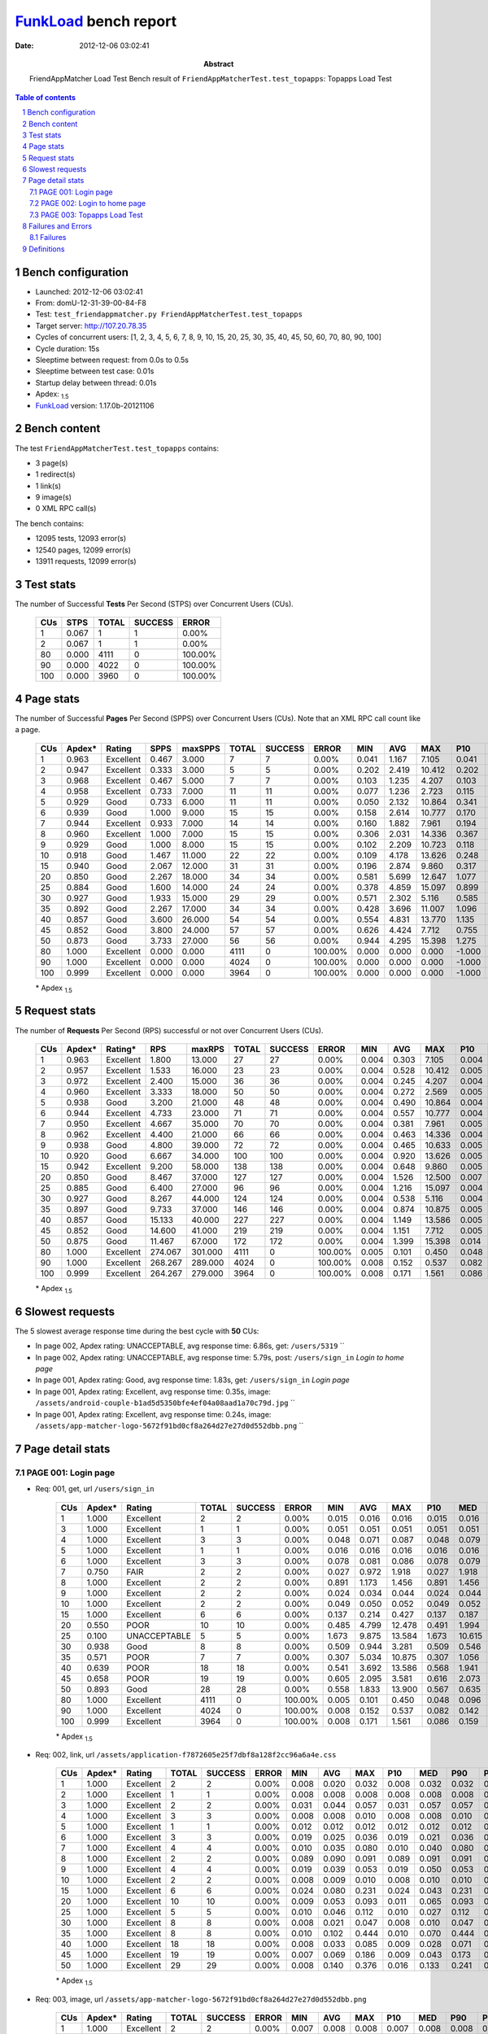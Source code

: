 ======================
FunkLoad_ bench report
======================


:date: 2012-12-06 03:02:41
:abstract: FriendAppMatcher Load Test
           Bench result of ``FriendAppMatcherTest.test_topapps``: 
           Topapps Load Test

.. _FunkLoad: http://funkload.nuxeo.org/
.. sectnum::    :depth: 2
.. contents:: Table of contents
.. |APDEXT| replace:: \ :sub:`1.5`

Bench configuration
-------------------

* Launched: 2012-12-06 03:02:41
* From: domU-12-31-39-00-84-F8
* Test: ``test_friendappmatcher.py FriendAppMatcherTest.test_topapps``
* Target server: http://107.20.78.35
* Cycles of concurrent users: [1, 2, 3, 4, 5, 6, 7, 8, 9, 10, 15, 20, 25, 30, 35, 40, 45, 50, 60, 70, 80, 90, 100]
* Cycle duration: 15s
* Sleeptime between request: from 0.0s to 0.5s
* Sleeptime between test case: 0.01s
* Startup delay between thread: 0.01s
* Apdex: |APDEXT|
* FunkLoad_ version: 1.17.0b-20121106


Bench content
-------------

The test ``FriendAppMatcherTest.test_topapps`` contains: 

* 3 page(s)
* 1 redirect(s)
* 1 link(s)
* 9 image(s)
* 0 XML RPC call(s)

The bench contains:

* 12095 tests, 12093 error(s)
* 12540 pages, 12099 error(s)
* 13911 requests, 12099 error(s)


Test stats
----------

The number of Successful **Tests** Per Second (STPS) over Concurrent Users (CUs).

 .. image:: tests.png

 ================== ================== ================== ================== ==================
                CUs               STPS              TOTAL            SUCCESS              ERROR
 ================== ================== ================== ================== ==================
                  1              0.067                  1                  1             0.00%
                  2              0.067                  1                  1             0.00%
                 80              0.000               4111                  0           100.00%
                 90              0.000               4022                  0           100.00%
                100              0.000               3960                  0           100.00%
 ================== ================== ================== ================== ==================



Page stats
----------

The number of Successful **Pages** Per Second (SPPS) over Concurrent Users (CUs).
Note that an XML RPC call count like a page.

 .. image:: pages_spps.png
 .. image:: pages.png

 ================== ================== ================== ================== ================== ================== ================== ================== ================== ================== ================== ================== ================== ================== ==================
                CUs             Apdex*             Rating               SPPS            maxSPPS              TOTAL            SUCCESS              ERROR                MIN                AVG                MAX                P10                MED                P90                P95
 ================== ================== ================== ================== ================== ================== ================== ================== ================== ================== ================== ================== ================== ================== ==================
                  1              0.963          Excellent              0.467              3.000                  7                  7             0.00%              0.041              1.167              7.105              0.041              0.107              7.105              7.105
                  2              0.947          Excellent              0.333              3.000                  5                  5             0.00%              0.202              2.419             10.412              0.202              0.538             10.412             10.412
                  3              0.968          Excellent              0.467              5.000                  7                  7             0.00%              0.103              1.235              4.207              0.103              0.529              4.207              4.207
                  4              0.958          Excellent              0.733              7.000                 11                 11             0.00%              0.077              1.236              2.723              0.115              0.859              2.687              2.723
                  5              0.929               Good              0.733              6.000                 11                 11             0.00%              0.050              2.132             10.864              0.341              1.269              3.698             10.864
                  6              0.939               Good              1.000              9.000                 15                 15             0.00%              0.158              2.614             10.777              0.170              0.807             10.674             10.777
                  7              0.944          Excellent              0.933              7.000                 14                 14             0.00%              0.160              1.882              7.961              0.194              1.237              7.666              7.961
                  8              0.960          Excellent              1.000              7.000                 15                 15             0.00%              0.306              2.031             14.336              0.367              1.002              2.710             14.336
                  9              0.929               Good              1.000              8.000                 15                 15             0.00%              0.102              2.209             10.723              0.118              1.024              7.993             10.723
                 10              0.918               Good              1.467             11.000                 22                 22             0.00%              0.109              4.178             13.626              0.248              1.310             13.063             13.441
                 15              0.940               Good              2.067             12.000                 31                 31             0.00%              0.196              2.874              9.860              0.317              0.958              5.497              9.817
                 20              0.850               Good              2.267             18.000                 34                 34             0.00%              0.581              5.699             12.647              1.077              4.316             12.500             12.611
                 25              0.884               Good              1.600             14.000                 24                 24             0.00%              0.378              4.859             15.097              0.899              1.885             13.102             13.659
                 30              0.927               Good              1.933             15.000                 29                 29             0.00%              0.571              2.302              5.116              0.585              2.517              4.097              4.153
                 35              0.892               Good              2.267             17.000                 34                 34             0.00%              0.428              3.696             11.007              1.096              3.842              4.996             10.895
                 40              0.857               Good              3.600             26.000                 54                 54             0.00%              0.554              4.831             13.770              1.135              4.507              8.643             11.273
                 45              0.852               Good              3.800             24.000                 57                 57             0.00%              0.626              4.424              7.712              0.755              4.442              7.320              7.535
                 50              0.873               Good              3.733             27.000                 56                 56             0.00%              0.944              4.295             15.398              1.275              1.781             12.646             14.146
                 80              1.000          Excellent              0.000              0.000               4111                  0           100.00%              0.000              0.000              0.000             -1.000             -1.000             -1.000             -1.000
                 90              1.000          Excellent              0.000              0.000               4024                  0           100.00%              0.000              0.000              0.000             -1.000             -1.000             -1.000             -1.000
                100              0.999          Excellent              0.000              0.000               3964                  0           100.00%              0.000              0.000              0.000             -1.000             -1.000             -1.000             -1.000
 ================== ================== ================== ================== ================== ================== ================== ================== ================== ================== ================== ================== ================== ================== ==================

 \* Apdex |APDEXT|

Request stats
-------------

The number of **Requests** Per Second (RPS) successful or not over Concurrent Users (CUs).

 .. image:: requests_rps.png
 .. image:: requests.png

 ================== ================== ================== ================== ================== ================== ================== ================== ================== ================== ================== ================== ================== ================== ==================
                CUs             Apdex*            Rating*                RPS             maxRPS              TOTAL            SUCCESS              ERROR                MIN                AVG                MAX                P10                MED                P90                P95
 ================== ================== ================== ================== ================== ================== ================== ================== ================== ================== ================== ================== ================== ================== ==================
                  1              0.963          Excellent              1.800             13.000                 27                 27             0.00%              0.004              0.303              7.105              0.004              0.007              0.392              0.399
                  2              0.957          Excellent              1.533             16.000                 23                 23             0.00%              0.004              0.528             10.412              0.005              0.008              0.496              0.545
                  3              0.972          Excellent              2.400             15.000                 36                 36             0.00%              0.004              0.245              4.207              0.004              0.009              0.463              2.558
                  4              0.960          Excellent              3.333             18.000                 50                 50             0.00%              0.004              0.272              2.569              0.005              0.027              1.128              2.496
                  5              0.938               Good              3.200             21.000                 48                 48             0.00%              0.004              0.490             10.864              0.004              0.021              1.540              2.265
                  6              0.944          Excellent              4.733             23.000                 71                 71             0.00%              0.004              0.557             10.777              0.004              0.037              0.748              2.868
                  7              0.950          Excellent              4.667             35.000                 70                 70             0.00%              0.004              0.381              7.961              0.005              0.011              1.237              1.843
                  8              0.962          Excellent              4.400             21.000                 66                 66             0.00%              0.004              0.463             14.336              0.004              0.033              0.948              1.711
                  9              0.938               Good              4.800             39.000                 72                 72             0.00%              0.004              0.465             10.633              0.005              0.037              1.024              2.299
                 10              0.920               Good              6.667             34.000                100                100             0.00%              0.004              0.920             13.626              0.005              0.042              1.719             10.790
                 15              0.942          Excellent              9.200             58.000                138                138             0.00%              0.004              0.648              9.860              0.005              0.032              4.096              5.110
                 20              0.850               Good              8.467             37.000                127                127             0.00%              0.004              1.526             12.500              0.007              0.048              7.619             10.834
                 25              0.885               Good              6.400             27.000                 96                 96             0.00%              0.004              1.216             15.097              0.004              0.038              4.839             10.615
                 30              0.927               Good              8.267             44.000                124                124             0.00%              0.004              0.538              5.116              0.004              0.019              3.036              3.274
                 35              0.897               Good              9.733             37.000                146                146             0.00%              0.004              0.874             10.875              0.005              0.020              3.761              4.231
                 40              0.857               Good             15.133             40.000                227                227             0.00%              0.004              1.149             13.586              0.005              0.049              5.104              7.139
                 45              0.852               Good             14.600             41.000                219                219             0.00%              0.004              1.151              7.712              0.005              0.048              5.361              6.162
                 50              0.875               Good             11.467             67.000                172                172             0.00%              0.004              1.399             15.398              0.014              0.376              4.874              8.454
                 80              1.000          Excellent            274.067            301.000               4111                  0           100.00%              0.005              0.101              0.450              0.048              0.096              0.161              0.184
                 90              1.000          Excellent            268.267            289.000               4024                  0           100.00%              0.008              0.152              0.537              0.082              0.142              0.228              0.261
                100              0.999          Excellent            264.267            279.000               3964                  0           100.00%              0.008              0.171              1.561              0.086              0.159              0.256              0.289
 ================== ================== ================== ================== ================== ================== ================== ================== ================== ================== ================== ================== ================== ================== ==================

 \* Apdex |APDEXT|

Slowest requests
----------------

The 5 slowest average response time during the best cycle with **50** CUs:

* In page 002, Apdex rating: UNACCEPTABLE, avg response time: 6.86s, get: ``/users/5319``
  ``
* In page 002, Apdex rating: UNACCEPTABLE, avg response time: 5.79s, post: ``/users/sign_in``
  `Login to home page`
* In page 001, Apdex rating: Good, avg response time: 1.83s, get: ``/users/sign_in``
  `Login page`
* In page 001, Apdex rating: Excellent, avg response time: 0.35s, image: ``/assets/android-couple-b1ad5d5350bfe4ef04a08aad1a70c79d.jpg``
  ``
* In page 001, Apdex rating: Excellent, avg response time: 0.24s, image: ``/assets/app-matcher-logo-5672f91bd0cf8a264d27e27d0d552dbb.png``
  ``

Page detail stats
-----------------


PAGE 001: Login page
~~~~~~~~~~~~~~~~~~~~

* Req: 001, get, url ``/users/sign_in``

     .. image:: request_001.001.png

     ================== ================== ================== ================== ================== ================== ================== ================== ================== ================== ================== ================== ==================
                    CUs             Apdex*             Rating              TOTAL            SUCCESS              ERROR                MIN                AVG                MAX                P10                MED                P90                P95
     ================== ================== ================== ================== ================== ================== ================== ================== ================== ================== ================== ================== ==================
                      1              1.000          Excellent                  2                  2             0.00%              0.015              0.016              0.016              0.015              0.016              0.016              0.016
                      3              1.000          Excellent                  1                  1             0.00%              0.051              0.051              0.051              0.051              0.051              0.051              0.051
                      4              1.000          Excellent                  3                  3             0.00%              0.048              0.071              0.087              0.048              0.079              0.087              0.087
                      5              1.000          Excellent                  1                  1             0.00%              0.016              0.016              0.016              0.016              0.016              0.016              0.016
                      6              1.000          Excellent                  3                  3             0.00%              0.078              0.081              0.086              0.078              0.079              0.086              0.086
                      7              0.750               FAIR                  2                  2             0.00%              0.027              0.972              1.918              0.027              1.918              1.918              1.918
                      8              1.000          Excellent                  2                  2             0.00%              0.891              1.173              1.456              0.891              1.456              1.456              1.456
                      9              1.000          Excellent                  2                  2             0.00%              0.024              0.034              0.044              0.024              0.044              0.044              0.044
                     10              1.000          Excellent                  2                  2             0.00%              0.049              0.050              0.052              0.049              0.052              0.052              0.052
                     15              1.000          Excellent                  6                  6             0.00%              0.137              0.214              0.427              0.137              0.187              0.427              0.427
                     20              0.550               POOR                 10                 10             0.00%              0.485              4.799             12.478              0.491              1.994             12.478             12.478
                     25              0.100       UNACCEPTABLE                  5                  5             0.00%              1.673              9.875             13.584              1.673             10.615             13.584             13.584
                     30              0.938               Good                  8                  8             0.00%              0.509              0.944              3.281              0.509              0.546              3.281              3.281
                     35              0.571               POOR                  7                  7             0.00%              0.307              5.034             10.875              0.307              1.056             10.875             10.875
                     40              0.639               POOR                 18                 18             0.00%              0.541              3.692             13.586              0.568              1.941             11.019             13.586
                     45              0.658               POOR                 19                 19             0.00%              0.605              2.095              3.581              0.616              2.073              3.563              3.581
                     50              0.893               Good                 28                 28             0.00%              0.558              1.833             13.900              0.567              0.635              7.317             13.780
                     80              1.000          Excellent               4111                  0           100.00%              0.005              0.101              0.450              0.048              0.096              0.161              0.184
                     90              1.000          Excellent               4024                  0           100.00%              0.008              0.152              0.537              0.082              0.142              0.228              0.261
                    100              0.999          Excellent               3964                  0           100.00%              0.008              0.171              1.561              0.086              0.159              0.256              0.289
     ================== ================== ================== ================== ================== ================== ================== ================== ================== ================== ================== ================== ==================

     \* Apdex |APDEXT|
* Req: 002, link, url ``/assets/application-f7872605e25f7dbf8a128f2cc96a6a4e.css``

     .. image:: request_001.002.png

     ================== ================== ================== ================== ================== ================== ================== ================== ================== ================== ================== ================== ==================
                    CUs             Apdex*             Rating              TOTAL            SUCCESS              ERROR                MIN                AVG                MAX                P10                MED                P90                P95
     ================== ================== ================== ================== ================== ================== ================== ================== ================== ================== ================== ================== ==================
                      1              1.000          Excellent                  2                  2             0.00%              0.008              0.020              0.032              0.008              0.032              0.032              0.032
                      2              1.000          Excellent                  1                  1             0.00%              0.008              0.008              0.008              0.008              0.008              0.008              0.008
                      3              1.000          Excellent                  2                  2             0.00%              0.031              0.044              0.057              0.031              0.057              0.057              0.057
                      4              1.000          Excellent                  3                  3             0.00%              0.008              0.008              0.010              0.008              0.008              0.010              0.010
                      5              1.000          Excellent                  1                  1             0.00%              0.012              0.012              0.012              0.012              0.012              0.012              0.012
                      6              1.000          Excellent                  3                  3             0.00%              0.019              0.025              0.036              0.019              0.021              0.036              0.036
                      7              1.000          Excellent                  4                  4             0.00%              0.010              0.035              0.080              0.010              0.040              0.080              0.080
                      8              1.000          Excellent                  2                  2             0.00%              0.089              0.090              0.091              0.089              0.091              0.091              0.091
                      9              1.000          Excellent                  4                  4             0.00%              0.019              0.039              0.053              0.019              0.050              0.053              0.053
                     10              1.000          Excellent                  2                  2             0.00%              0.008              0.009              0.010              0.008              0.010              0.010              0.010
                     15              1.000          Excellent                  6                  6             0.00%              0.024              0.080              0.231              0.024              0.043              0.231              0.231
                     20              1.000          Excellent                 10                 10             0.00%              0.009              0.053              0.093              0.011              0.065              0.093              0.093
                     25              1.000          Excellent                  5                  5             0.00%              0.010              0.046              0.112              0.010              0.027              0.112              0.112
                     30              1.000          Excellent                  8                  8             0.00%              0.008              0.021              0.047              0.008              0.010              0.047              0.047
                     35              1.000          Excellent                  8                  8             0.00%              0.010              0.102              0.444              0.010              0.070              0.444              0.444
                     40              1.000          Excellent                 18                 18             0.00%              0.008              0.033              0.085              0.009              0.028              0.071              0.085
                     45              1.000          Excellent                 19                 19             0.00%              0.007              0.069              0.186              0.009              0.043              0.173              0.186
                     50              1.000          Excellent                 29                 29             0.00%              0.008              0.140              0.376              0.016              0.133              0.241              0.374
     ================== ================== ================== ================== ================== ================== ================== ================== ================== ================== ================== ================== ==================

     \* Apdex |APDEXT|
* Req: 003, image, url ``/assets/app-matcher-logo-5672f91bd0cf8a264d27e27d0d552dbb.png``

     .. image:: request_001.003.png

     ================== ================== ================== ================== ================== ================== ================== ================== ================== ================== ================== ================== ==================
                    CUs             Apdex*             Rating              TOTAL            SUCCESS              ERROR                MIN                AVG                MAX                P10                MED                P90                P95
     ================== ================== ================== ================== ================== ================== ================== ================== ================== ================== ================== ================== ==================
                      1              1.000          Excellent                  2                  2             0.00%              0.007              0.008              0.008              0.007              0.008              0.008              0.008
                      2              1.000          Excellent                  1                  1             0.00%              0.008              0.008              0.008              0.008              0.008              0.008              0.008
                      3              1.000          Excellent                  3                  3             0.00%              0.008              0.026              0.058              0.008              0.012              0.058              0.058
                      4              1.000          Excellent                  4                  4             0.00%              0.007              0.009              0.011              0.007              0.009              0.011              0.011
                      5              1.000          Excellent                  4                  4             0.00%              0.010              0.012              0.014              0.010              0.012              0.014              0.014
                      6              1.000          Excellent                  5                  5             0.00%              0.011              0.056              0.101              0.011              0.044              0.101              0.101
                      7              1.000          Excellent                  5                  5             0.00%              0.009              0.031              0.077              0.009              0.017              0.077              0.077
                      8              1.000          Excellent                  3                  3             0.00%              0.042              0.075              0.102              0.042              0.080              0.102              0.102
                      9              1.000          Excellent                  5                  5             0.00%              0.009              0.031              0.051              0.009              0.031              0.051              0.051
                     10              1.000          Excellent                  3                  3             0.00%              0.010              0.032              0.045              0.010              0.042              0.045              0.045
                     15              1.000          Excellent                  8                  8             0.00%              0.009              0.050              0.098              0.009              0.064              0.098              0.098
                     20              1.000          Excellent                 10                 10             0.00%              0.008              0.047              0.136              0.008              0.040              0.136              0.136
                     25              1.000          Excellent                  5                  5             0.00%              0.008              0.079              0.135              0.008              0.085              0.135              0.135
                     30              1.000          Excellent                  8                  8             0.00%              0.009              0.014              0.035              0.009              0.010              0.035              0.035
                     35              1.000          Excellent                  9                  9             0.00%              0.008              0.086              0.417              0.008              0.042              0.417              0.417
                     40              1.000          Excellent                 18                 18             0.00%              0.009              0.050              0.130              0.013              0.046              0.129              0.130
                     45              1.000          Excellent                 19                 19             0.00%              0.008              0.116              0.293              0.009              0.080              0.290              0.293
                     50              1.000          Excellent                 29                 29             0.00%              0.059              0.236              0.470              0.085              0.177              0.401              0.469
     ================== ================== ================== ================== ================== ================== ================== ================== ================== ================== ================== ================== ==================

     \* Apdex |APDEXT|
* Req: 004, image, url ``/assets/android-couple-b1ad5d5350bfe4ef04a08aad1a70c79d.jpg``

     .. image:: request_001.004.png

     ================== ================== ================== ================== ================== ================== ================== ================== ================== ================== ================== ================== ==================
                    CUs             Apdex*             Rating              TOTAL            SUCCESS              ERROR                MIN                AVG                MAX                P10                MED                P90                P95
     ================== ================== ================== ================== ================== ================== ================== ================== ================== ================== ================== ================== ==================
                      1              1.000          Excellent                  2                  2             0.00%              0.009              0.010              0.010              0.009              0.010              0.010              0.010
                      2              1.000          Excellent                  2                  2             0.00%              0.009              0.011              0.013              0.009              0.013              0.013              0.013
                      3              1.000          Excellent                  3                  3             0.00%              0.009              0.017              0.031              0.009              0.011              0.031              0.031
                      4              1.000          Excellent                  4                  4             0.00%              0.010              0.017              0.034              0.010              0.014              0.034              0.034
                      5              1.000          Excellent                  4                  4             0.00%              0.009              0.015              0.019              0.009              0.016              0.019              0.019
                      6              1.000          Excellent                  6                  6             0.00%              0.017              0.037              0.100              0.017              0.023              0.100              0.100
                      7              1.000          Excellent                  5                  5             0.00%              0.011              0.040              0.079              0.011              0.034              0.079              0.079
                      8              1.000          Excellent                  4                  4             0.00%              0.009              0.103              0.265              0.009              0.127              0.265              0.265
                      9              1.000          Excellent                  6                  6             0.00%              0.011              0.027              0.039              0.011              0.033              0.039              0.039
                     10              1.000          Excellent                  3                  3             0.00%              0.010              0.020              0.040              0.010              0.011              0.040              0.040
                     15              1.000          Excellent                  9                  9             0.00%              0.008              0.154              0.317              0.008              0.085              0.317              0.317
                     20              1.000          Excellent                 10                 10             0.00%              0.009              0.053              0.118              0.012              0.046              0.118              0.118
                     25              1.000          Excellent                  6                  6             0.00%              0.008              0.042              0.107              0.008              0.043              0.107              0.107
                     30              1.000          Excellent                  9                  9             0.00%              0.010              0.044              0.156              0.010              0.040              0.156              0.156
                     35              1.000          Excellent                 11                 11             0.00%              0.010              0.111              0.447              0.010              0.047              0.446              0.447
                     40              1.000          Excellent                 18                 18             0.00%              0.008              0.043              0.157              0.009              0.022              0.104              0.157
                     45              1.000          Excellent                 19                 19             0.00%              0.010              0.080              0.320              0.010              0.068              0.136              0.320
                     50              1.000          Excellent                 29                 29             0.00%              0.087              0.346              0.530              0.098              0.386              0.482              0.516
     ================== ================== ================== ================== ================== ================== ================== ================== ================== ================== ================== ================== ==================

     \* Apdex |APDEXT|

PAGE 002: Login to home page
~~~~~~~~~~~~~~~~~~~~~~~~~~~~

* Req: 001, post, url ``/users/sign_in``

     .. image:: request_002.001.png

     ================== ================== ================== ================== ================== ================== ================== ================== ================== ================== ================== ================== ==================
                    CUs             Apdex*             Rating              TOTAL            SUCCESS              ERROR                MIN                AVG                MAX                P10                MED                P90                P95
     ================== ================== ================== ================== ================== ================== ================== ================== ================== ================== ================== ================== ==================
                      1              1.000          Excellent                  2                  2             0.00%              0.392              0.396              0.399              0.392              0.399              0.399              0.399
                      2              1.000          Excellent                  2                  2             0.00%              0.398              0.472              0.545              0.398              0.545              0.545              0.545
                      3              0.833               FAIR                  3                  3             0.00%              0.373              1.703              4.207              0.373              0.530              4.207              4.207
                      4              0.750               FAIR                  4                  4             0.00%              0.859              1.715              2.540              0.859              2.332              2.540              2.540
                      5              0.500               POOR                  5                  5             0.00%              0.646              3.397             10.864              0.646              1.672             10.864             10.864
                      6              0.500               POOR                  6                  6             0.00%              0.807              4.688             10.777              0.807              2.868             10.777             10.777
                      7              0.583               POOR                  6                  6             0.00%              0.661              3.436              7.961              0.661              1.843              7.961              7.961
                      8              0.643               POOR                  7                  7             0.00%              0.448              3.277             14.336              0.448              1.711             14.336             14.336
                      9              0.571               POOR                  7                  7             0.00%              0.673              2.660              7.993              0.673              2.141              7.993              7.993
                     10              0.450       UNACCEPTABLE                 10                 10             0.00%              0.447              6.217             13.626              0.762              2.804             13.626             13.626
                     15              0.500               POOR                 13                 13             0.00%              0.958              5.233              9.860              1.195              5.110              9.817              9.860
                     20              0.400       UNACCEPTABLE                 15                 15             0.00%              1.077              6.217             12.500              1.203              4.892             12.402             12.500
                     25              0.545               POOR                 11                 11             0.00%              0.766              4.341             15.097              0.899              1.802             11.239             15.097
                     30              0.591               POOR                 11                 11             0.00%              0.629              2.747              5.116              1.065              3.087              4.097              5.116
                     35              0.600               POOR                 15                 15             0.00%              0.551              2.926              4.844              0.985              3.064              4.278              4.844
                     40              0.421       UNACCEPTABLE                 19                 19             0.00%              0.554              4.292              7.740              0.994              3.894              7.524              7.740
                     45              0.304       UNACCEPTABLE                 23                 23             0.00%              0.626              5.365              7.712              3.164              5.670              7.535              7.592
                     50              0.370       UNACCEPTABLE                 23                 23             0.00%              1.214              5.788             15.398              1.471              4.418             12.646             13.112
     ================== ================== ================== ================== ================== ================== ================== ================== ================== ================== ================== ================== ==================

     \* Apdex |APDEXT|
* Req: 002, get, url ``/users/5319``

     .. image:: request_002.002.png

     ================== ================== ================== ================== ================== ================== ================== ================== ================== ================== ================== ================== ==================
                    CUs             Apdex*             Rating              TOTAL            SUCCESS              ERROR                MIN                AVG                MAX                P10                MED                P90                P95
     ================== ================== ================== ================== ================== ================== ================== ================== ================== ================== ================== ================== ==================
                      1              1.000          Excellent                  2                  2             0.00%              0.026              0.049              0.072              0.026              0.072              0.072              0.072
                      2              1.000          Excellent                  2                  2             0.00%              0.108              0.302              0.496              0.108              0.496              0.496              0.496
                      3              0.833               FAIR                  3                  3             0.00%              0.097              1.039              2.558              0.097              0.463              2.558              2.558
                      4              0.750               FAIR                  4                  4             0.00%              0.212              1.406              2.569              0.212              2.496              2.569              2.569
                      5              0.900               Good                  5                  5             0.00%              0.123              1.103              3.698              0.123              0.491              3.698              3.698
                      6              0.833               FAIR                  6                  6             0.00%              0.051              1.573              7.890              0.051              0.506              7.890              7.890
                      7              0.917               Good                  6                  6             0.00%              0.094              0.491              1.788              0.094              0.175              1.788              1.788
                      8              1.000          Excellent                  6                  6             0.00%              0.105              0.560              1.448              0.105              0.495              1.448              1.448
                      9              0.750               FAIR                  6                  6             0.00%              0.113              2.178             10.633              0.113              0.257             10.633             10.633
                     10              0.750               FAIR                 10                 10             0.00%              0.066              2.635             10.790              0.240              0.786             10.790             10.790
                     15              0.875               Good                 12                 12             0.00%              0.088              1.333              4.926              0.121              0.334              4.275              4.926
                     20              0.389       UNACCEPTABLE                  9                  9             0.00%              1.312              5.446              9.774              1.312              4.055              9.774              9.774
                     25              0.812               FAIR                  8                  8             0.00%              0.157              2.184              6.096              0.157              1.312              6.096              6.096
                     30              0.600               POOR                 10                 10             0.00%              0.737              2.699              3.983              1.226              3.055              3.983              3.983
                     35              0.500               POOR                 12                 12             0.00%              1.688              3.657              4.850              2.872              3.773              4.349              4.850
                     40              0.176       UNACCEPTABLE                 17                 17             0.00%              1.058              5.939              9.535              2.933              6.690              7.566              9.535
                     45              0.333       UNACCEPTABLE                 15                 15             0.00%              2.625              5.417              7.209              3.743              5.624              7.016              7.209
                     50              0.200       UNACCEPTABLE                  5                  5             0.00%              1.153              6.862             12.817              1.153              6.470             12.817             12.817
     ================== ================== ================== ================== ================== ================== ================== ================== ================== ================== ================== ================== ==================

     \* Apdex |APDEXT|
* Req: 003, image, url ``/assets/app-matcher-logo-2-a3d785096dacadc48fa1385b1085c257.png``

     .. image:: request_002.003.png

     ================== ================== ================== ================== ================== ================== ================== ================== ================== ================== ================== ================== ==================
                    CUs             Apdex*             Rating              TOTAL            SUCCESS              ERROR                MIN                AVG                MAX                P10                MED                P90                P95
     ================== ================== ================== ================== ================== ================== ================== ================== ================== ================== ================== ================== ==================
                      1              1.000          Excellent                  2                  2             0.00%              0.006              0.007              0.007              0.006              0.007              0.007              0.007
                      2              1.000          Excellent                  2                  2             0.00%              0.007              0.008              0.009              0.007              0.009              0.009              0.009
                      3              1.000          Excellent                  3                  3             0.00%              0.007              0.008              0.009              0.007              0.007              0.009              0.009
                      4              1.000          Excellent                  4                  4             0.00%              0.005              0.037              0.065              0.005              0.038              0.065              0.065
                      5              1.000          Excellent                  4                  4             0.00%              0.069              0.076              0.084              0.069              0.075              0.084              0.084
                      6              1.000          Excellent                  6                  6             0.00%              0.033              0.055              0.081              0.033              0.067              0.081              0.081
                      7              1.000          Excellent                  6                  6             0.00%              0.006              0.016              0.035              0.006              0.011              0.035              0.035
                      8              1.000          Excellent                  6                  6             0.00%              0.006              0.040              0.094              0.006              0.062              0.094              0.094
                      9              1.000          Excellent                  6                  6             0.00%              0.006              0.023              0.063              0.006              0.014              0.063              0.063
                     10              1.000          Excellent                 10                 10             0.00%              0.006              0.154              0.547              0.008              0.085              0.547              0.547
                     15              1.000          Excellent                 12                 12             0.00%              0.007              0.026              0.080              0.007              0.014              0.066              0.080
                     20              1.000          Excellent                  9                  9             0.00%              0.006              0.033              0.080              0.006              0.017              0.080              0.080
                     25              1.000          Excellent                  8                  8             0.00%              0.006              0.036              0.087              0.006              0.017              0.087              0.087
                     30              1.000          Excellent                 10                 10             0.00%              0.006              0.023              0.052              0.006              0.026              0.052              0.052
                     35              1.000          Excellent                 12                 12             0.00%              0.006              0.019              0.063              0.006              0.008              0.060              0.063
                     40              0.971          Excellent                 17                 17             0.00%              0.007              0.180              1.705              0.007              0.065              0.607              1.705
                     45              1.000          Excellent                 15                 15             0.00%              0.007              0.034              0.120              0.007              0.027              0.071              0.120
                     50              1.000          Excellent                  5                  5             0.00%              0.006              0.074              0.327              0.006              0.008              0.327              0.327
     ================== ================== ================== ================== ================== ================== ================== ================== ================== ================== ================== ================== ==================

     \* Apdex |APDEXT|
* Req: 004, image, url ``/assets/down-triangle-9343ca48ad1df3ed19ce0f1c7fe4606d.gif``

     .. image:: request_002.004.png

     ================== ================== ================== ================== ================== ================== ================== ================== ================== ================== ================== ================== ==================
                    CUs             Apdex*             Rating              TOTAL            SUCCESS              ERROR                MIN                AVG                MAX                P10                MED                P90                P95
     ================== ================== ================== ================== ================== ================== ================== ================== ================== ================== ================== ================== ==================
                      1              1.000          Excellent                  2                  2             0.00%              0.004              0.004              0.004              0.004              0.004              0.004              0.004
                      2              1.000          Excellent                  2                  2             0.00%              0.004              0.005              0.006              0.004              0.006              0.006              0.006
                      3              1.000          Excellent                  3                  3             0.00%              0.004              0.004              0.005              0.004              0.004              0.005              0.005
                      4              1.000          Excellent                  4                  4             0.00%              0.014              0.032              0.059              0.014              0.027              0.059              0.059
                      5              1.000          Excellent                  4                  4             0.00%              0.004              0.005              0.008              0.004              0.005              0.008              0.008
                      6              1.000          Excellent                  6                  6             0.00%              0.004              0.023              0.065              0.004              0.005              0.065              0.065
                      7              1.000          Excellent                  6                  6             0.00%              0.004              0.022              0.063              0.004              0.010              0.063              0.063
                      8              1.000          Excellent                  6                  6             0.00%              0.004              0.017              0.081              0.004              0.005              0.081              0.081
                      9              1.000          Excellent                  6                  6             0.00%              0.005              0.025              0.068              0.005              0.011              0.068              0.068
                     10              1.000          Excellent                 10                 10             0.00%              0.005              0.013              0.070              0.005              0.007              0.070              0.070
                     15              1.000          Excellent                 12                 12             0.00%              0.004              0.015              0.061              0.004              0.005              0.032              0.061
                     20              1.000          Excellent                  9                  9             0.00%              0.005              0.018              0.068              0.005              0.009              0.068              0.068
                     25              1.000          Excellent                  8                  8             0.00%              0.004              0.020              0.063              0.004              0.005              0.063              0.063
                     30              1.000          Excellent                 10                 10             0.00%              0.004              0.010              0.063              0.004              0.004              0.063              0.063
                     35              1.000          Excellent                 12                 12             0.00%              0.004              0.015              0.065              0.004              0.005              0.059              0.065
                     40              1.000          Excellent                 17                 17             0.00%              0.004              0.021              0.069              0.004              0.021              0.048              0.069
                     45              1.000          Excellent                 15                 15             0.00%              0.004              0.017              0.070              0.004              0.009              0.062              0.070
                     50              1.000          Excellent                  4                  4             0.00%              0.004              0.026              0.087              0.004              0.007              0.087              0.087
     ================== ================== ================== ================== ================== ================== ================== ================== ================== ================== ================== ================== ==================

     \* Apdex |APDEXT|
* Req: 005, image, url ``/assets/up-triangle-c2fcdfe9429820ada834009ab13c88ab.png``

     .. image:: request_002.005.png

     ================== ================== ================== ================== ================== ================== ================== ================== ================== ================== ================== ================== ==================
                    CUs             Apdex*             Rating              TOTAL            SUCCESS              ERROR                MIN                AVG                MAX                P10                MED                P90                P95
     ================== ================== ================== ================== ================== ================== ================== ================== ================== ================== ================== ================== ==================
                      1              1.000          Excellent                  2                  2             0.00%              0.004              0.004              0.005              0.004              0.005              0.005              0.005
                      2              1.000          Excellent                  2                  2             0.00%              0.005              0.005              0.006              0.005              0.006              0.006              0.006
                      3              1.000          Excellent                  3                  3             0.00%              0.004              0.004              0.005              0.004              0.004              0.005              0.005
                      4              1.000          Excellent                  4                  4             0.00%              0.005              0.053              0.075              0.005              0.066              0.075              0.075
                      5              1.000          Excellent                  4                  4             0.00%              0.004              0.015              0.025              0.004              0.024              0.025              0.025
                      6              1.000          Excellent                  6                  6             0.00%              0.004              0.007              0.011              0.004              0.006              0.011              0.011
                      7              1.000          Excellent                  6                  6             0.00%              0.004              0.009              0.033              0.004              0.005              0.033              0.033
                      8              1.000          Excellent                  6                  6             0.00%              0.004              0.007              0.021              0.004              0.005              0.021              0.021
                      9              1.000          Excellent                  6                  6             0.00%              0.004              0.032              0.079              0.004              0.049              0.079              0.079
                     10              1.000          Excellent                 10                 10             0.00%              0.005              0.029              0.057              0.005              0.041              0.057              0.057
                     15              1.000          Excellent                 12                 12             0.00%              0.004              0.014              0.071              0.004              0.006              0.039              0.071
                     20              1.000          Excellent                  9                  9             0.00%              0.004              0.022              0.080              0.004              0.010              0.080              0.080
                     25              1.000          Excellent                  8                  8             0.00%              0.004              0.018              0.060              0.004              0.005              0.060              0.060
                     30              1.000          Excellent                 10                 10             0.00%              0.004              0.015              0.077              0.004              0.004              0.077              0.077
                     35              1.000          Excellent                 12                 12             0.00%              0.004              0.022              0.071              0.004              0.007              0.066              0.071
                     40              1.000          Excellent                 17                 17             0.00%              0.004              0.036              0.101              0.004              0.022              0.087              0.101
                     45              1.000          Excellent                 15                 15             0.00%              0.004              0.028              0.070              0.004              0.028              0.066              0.070
                     50              1.000          Excellent                  4                  4             0.00%              0.004              0.025              0.081              0.004              0.008              0.081              0.081
     ================== ================== ================== ================== ================== ================== ================== ================== ================== ================== ================== ================== ==================

     \* Apdex |APDEXT|
* Req: 006, image, url ``/assets/positive-android-15f332311a00cc01ff9e87ff5a8b171c.png``

     .. image:: request_002.006.png

     ================== ================== ================== ================== ================== ================== ================== ================== ================== ================== ================== ================== ==================
                    CUs             Apdex*             Rating              TOTAL            SUCCESS              ERROR                MIN                AVG                MAX                P10                MED                P90                P95
     ================== ================== ================== ================== ================== ================== ================== ================== ================== ================== ================== ================== ==================
                      1              1.000          Excellent                  2                  2             0.00%              0.007              0.007              0.007              0.007              0.007              0.007              0.007
                      2              1.000          Excellent                  2                  2             0.00%              0.007              0.008              0.009              0.007              0.009              0.009              0.009
                      3              1.000          Excellent                  3                  3             0.00%              0.036              0.075              0.118              0.036              0.072              0.118              0.118
                      4              1.000          Excellent                  4                  4             0.00%              0.007              0.015              0.033              0.007              0.011              0.033              0.033
                      5              1.000          Excellent                  4                  4             0.00%              0.009              0.037              0.084              0.009              0.031              0.084              0.084
                      6              1.000          Excellent                  6                  6             0.00%              0.008              0.031              0.063              0.008              0.037              0.063              0.063
                      7              1.000          Excellent                  6                  6             0.00%              0.006              0.008              0.011              0.006              0.009              0.011              0.011
                      8              1.000          Excellent                  6                  6             0.00%              0.006              0.043              0.187              0.006              0.011              0.187              0.187
                      9              1.000          Excellent                  6                  6             0.00%              0.007              0.040              0.084              0.007              0.057              0.084              0.084
                     10              1.000          Excellent                 10                 10             0.00%              0.006              0.035              0.091              0.008              0.014              0.091              0.091
                     15              1.000          Excellent                 12                 12             0.00%              0.006              0.047              0.094              0.009              0.051              0.091              0.094
                     20              1.000          Excellent                  9                  9             0.00%              0.006              0.067              0.151              0.006              0.066              0.151              0.151
                     25              1.000          Excellent                  8                  8             0.00%              0.006              0.024              0.070              0.006              0.011              0.070              0.070
                     30              1.000          Excellent                 10                 10             0.00%              0.006              0.022              0.085              0.007              0.008              0.085              0.085
                     35              1.000          Excellent                 12                 12             0.00%              0.006              0.035              0.129              0.006              0.008              0.089              0.129
                     40              0.971          Excellent                 17                 17             0.00%              0.006              0.205              1.705              0.007              0.057              0.662              1.705
                     45              1.000          Excellent                 15                 15             0.00%              0.006              0.033              0.099              0.007              0.016              0.087              0.099
                     50              1.000          Excellent                  4                  4             0.00%              0.011              0.038              0.061              0.011              0.049              0.061              0.061
     ================== ================== ================== ================== ================== ================== ================== ================== ================== ================== ================== ================== ==================

     \* Apdex |APDEXT|
* Req: 007, image, url ``/assets/left-caret-icon-31c0804a6dfa390a41edb4a3f5643568.png``

     .. image:: request_002.007.png

     ================== ================== ================== ================== ================== ================== ================== ================== ================== ================== ================== ================== ==================
                    CUs             Apdex*             Rating              TOTAL            SUCCESS              ERROR                MIN                AVG                MAX                P10                MED                P90                P95
     ================== ================== ================== ================== ================== ================== ================== ================== ================== ================== ================== ================== ==================
                      1              1.000          Excellent                  2                  2             0.00%              0.004              0.004              0.004              0.004              0.004              0.004              0.004
                      2              1.000          Excellent                  2                  2             0.00%              0.004              0.032              0.059              0.004              0.059              0.059              0.059
                      3              1.000          Excellent                  3                  3             0.00%              0.004              0.005              0.005              0.004              0.005              0.005              0.005
                      4              1.000          Excellent                  4                  4             0.00%              0.004              0.009              0.019              0.004              0.007              0.019              0.019
                      5              1.000          Excellent                  4                  4             0.00%              0.005              0.049              0.098              0.005              0.070              0.098              0.098
                      6              1.000          Excellent                  6                  6             0.00%              0.004              0.028              0.080              0.004              0.035              0.080              0.080
                      7              1.000          Excellent                  6                  6             0.00%              0.004              0.031              0.065              0.004              0.036              0.065              0.065
                      8              1.000          Excellent                  6                  6             0.00%              0.004              0.039              0.081              0.004              0.039              0.081              0.081
                      9              1.000          Excellent                  6                  6             0.00%              0.005              0.018              0.058              0.005              0.013              0.058              0.058
                     10              1.000          Excellent                 10                 10             0.00%              0.004              0.036              0.068              0.004              0.060              0.068              0.068
                     15              1.000          Excellent                 12                 12             0.00%              0.004              0.021              0.070              0.005              0.017              0.036              0.070
                     20              1.000          Excellent                  9                  9             0.00%              0.007              0.024              0.049              0.007              0.017              0.049              0.049
                     25              1.000          Excellent                  8                  8             0.00%              0.004              0.023              0.062              0.004              0.005              0.062              0.062
                     30              1.000          Excellent                 10                 10             0.00%              0.004              0.017              0.080              0.004              0.005              0.080              0.080
                     35              1.000          Excellent                 12                 12             0.00%              0.004              0.026              0.089              0.004              0.006              0.088              0.089
                     40              1.000          Excellent                 17                 17             0.00%              0.004              0.033              0.089              0.004              0.031              0.080              0.089
                     45              1.000          Excellent                 15                 15             0.00%              0.004              0.016              0.069              0.005              0.008              0.068              0.069
                     50              1.000          Excellent                  4                  4             0.00%              0.004              0.010              0.016              0.004              0.016              0.016              0.016
     ================== ================== ================== ================== ================== ================== ================== ================== ================== ================== ================== ================== ==================

     \* Apdex |APDEXT|
* Req: 008, image, url ``/assets/right-caret-icon-d5bee81db4814003ea16d0f3da1f2772.png``

     .. image:: request_002.008.png

     ================== ================== ================== ================== ================== ================== ================== ================== ================== ================== ================== ================== ==================
                    CUs             Apdex*             Rating              TOTAL            SUCCESS              ERROR                MIN                AVG                MAX                P10                MED                P90                P95
     ================== ================== ================== ================== ================== ================== ================== ================== ================== ================== ================== ================== ==================
                      1              1.000          Excellent                  2                  2             0.00%              0.004              0.004              0.005              0.004              0.005              0.005              0.005
                      2              1.000          Excellent                  2                  2             0.00%              0.005              0.005              0.005              0.005              0.005              0.005              0.005
                      3              1.000          Excellent                  3                  3             0.00%              0.004              0.004              0.005              0.004              0.005              0.005              0.005
                      4              1.000          Excellent                  4                  4             0.00%              0.005              0.019              0.060              0.005              0.007              0.060              0.060
                      5              1.000          Excellent                  4                  4             0.00%              0.004              0.006              0.011              0.004              0.005              0.011              0.011
                      6              1.000          Excellent                  6                  6             0.00%              0.004              0.030              0.062              0.004              0.041              0.062              0.062
                      7              1.000          Excellent                  6                  6             0.00%              0.004              0.013              0.034              0.004              0.005              0.034              0.034
                      8              1.000          Excellent                  6                  6             0.00%              0.004              0.011              0.020              0.004              0.015              0.020              0.020
                      9              1.000          Excellent                  6                  6             0.00%              0.005              0.041              0.058              0.005              0.049              0.058              0.058
                     10              1.000          Excellent                 10                 10             0.00%              0.004              0.024              0.083              0.005              0.016              0.083              0.083
                     15              1.000          Excellent                 12                 12             0.00%              0.004              0.015              0.062              0.004              0.006              0.041              0.062
                     20              1.000          Excellent                  9                  9             0.00%              0.005              0.032              0.081              0.005              0.022              0.081              0.081
                     25              1.000          Excellent                  8                  8             0.00%              0.004              0.030              0.098              0.004              0.005              0.098              0.098
                     30              1.000          Excellent                 10                 10             0.00%              0.004              0.032              0.070              0.004              0.040              0.070              0.070
                     35              1.000          Excellent                 12                 12             0.00%              0.004              0.012              0.070              0.004              0.005              0.019              0.070
                     40              1.000          Excellent                 17                 17             0.00%              0.004              0.035              0.093              0.004              0.024              0.093              0.093
                     45              1.000          Excellent                 15                 15             0.00%              0.004              0.027              0.062              0.004              0.034              0.053              0.062
                     50              1.000          Excellent                  4                  4             0.00%              0.004              0.039              0.089              0.004              0.060              0.089              0.089
     ================== ================== ================== ================== ================== ================== ================== ================== ================== ================== ================== ================== ==================

     \* Apdex |APDEXT|
* Req: 009, image, url ``/assets/widget-icon-c11a857b82da2fec89bde34ff605b930.gif``

     .. image:: request_002.009.png

     ================== ================== ================== ================== ================== ================== ================== ================== ================== ================== ================== ================== ==================
                    CUs             Apdex*             Rating              TOTAL            SUCCESS              ERROR                MIN                AVG                MAX                P10                MED                P90                P95
     ================== ================== ================== ================== ================== ================== ================== ================== ================== ================== ================== ================== ==================
                      1              1.000          Excellent                  2                  2             0.00%              0.004              0.004              0.004              0.004              0.004              0.004              0.004
                      2              1.000          Excellent                  2                  2             0.00%              0.005              0.005              0.005              0.005              0.005              0.005              0.005
                      3              1.000          Excellent                  3                  3             0.00%              0.004              0.005              0.005              0.004              0.005              0.005              0.005
                      4              1.000          Excellent                  4                  4             0.00%              0.005              0.034              0.056              0.005              0.041              0.056              0.056
                      5              1.000          Excellent                  4                  4             0.00%              0.004              0.036              0.067              0.004              0.063              0.067              0.067
                      6              1.000          Excellent                  6                  6             0.00%              0.004              0.017              0.080              0.004              0.005              0.080              0.080
                      7              1.000          Excellent                  6                  6             0.00%              0.004              0.006              0.011              0.004              0.006              0.011              0.011
                      8              1.000          Excellent                  6                  6             0.00%              0.004              0.021              0.082              0.004              0.005              0.082              0.082
                      9              1.000          Excellent                  6                  6             0.00%              0.004              0.027              0.065              0.004              0.022              0.065              0.065
                     10              1.000          Excellent                 10                 10             0.00%              0.004              0.027              0.066              0.005              0.010              0.066              0.066
                     15              1.000          Excellent                 12                 12             0.00%              0.004              0.016              0.060              0.004              0.007              0.046              0.060
                     20              1.000          Excellent                  9                  9             0.00%              0.004              0.023              0.072              0.004              0.012              0.072              0.072
                     25              1.000          Excellent                  8                  8             0.00%              0.004              0.006              0.013              0.004              0.005              0.013              0.013
                     30              1.000          Excellent                 10                 10             0.00%              0.004              0.014              0.036              0.004              0.005              0.036              0.036
                     35              1.000          Excellent                 12                 12             0.00%              0.004              0.016              0.070              0.004              0.005              0.058              0.070
                     40              1.000          Excellent                 17                 17             0.00%              0.004              0.056              0.616              0.004              0.008              0.091              0.616
                     45              1.000          Excellent                 15                 15             0.00%              0.004              0.022              0.104              0.004              0.008              0.079              0.104
                     50              1.000          Excellent                  4                  4             0.00%              0.004              0.012              0.019              0.004              0.019              0.019              0.019
     ================== ================== ================== ================== ================== ================== ================== ================== ================== ================== ================== ================== ==================

     \* Apdex |APDEXT|

PAGE 003: Topapps Load Test
~~~~~~~~~~~~~~~~~~~~~~~~~~~

* Req: 001, get, url ``/topapps``

     .. image:: request_003.001.png

     ================== ================== ================== ================== ================== ================== ================== ================== ================== ================== ================== ================== ==================
                    CUs             Apdex*             Rating              TOTAL            SUCCESS              ERROR                MIN                AVG                MAX                P10                MED                P90                P95
     ================== ================== ================== ================== ================== ================== ================== ================== ================== ================== ================== ================== ==================
                      1              0.000       UNACCEPTABLE                  1                  1             0.00%              7.105              7.105              7.105              7.105              7.105              7.105              7.105
                      2              0.000       UNACCEPTABLE                  1                  1             0.00%             10.412             10.412             10.412             10.412             10.412             10.412             10.412
     ================== ================== ================== ================== ================== ================== ================== ================== ================== ================== ================== ================== ==================

     \* Apdex |APDEXT|

Failures and Errors
-------------------


Failures
~~~~~~~~

* 12099 time(s), code: 502::

    No traceback.


Definitions
-----------

* CUs: Concurrent users or number of concurrent threads executing tests.
* Request: a single GET/POST/redirect/xmlrpc request.
* Page: a request with redirects and resource links (image, css, js) for an html page.
* STPS: Successful tests per second.
* SPPS: Successful pages per second.
* RPS: Requests per second, successful or not.
* maxSPPS: Maximum SPPS during the cycle.
* maxRPS: Maximum RPS during the cycle.
* MIN: Minimum response time for a page or request.
* AVG: Average response time for a page or request.
* MAX: Maximmum response time for a page or request.
* P10: 10th percentile, response time where 10 percent of pages or requests are delivered.
* MED: Median or 50th percentile, response time where half of pages or requests are delivered.
* P90: 90th percentile, response time where 90 percent of pages or requests are delivered.
* P95: 95th percentile, response time where 95 percent of pages or requests are delivered.
* Apdex T: Application Performance Index, 
  this is a numerical measure of user satisfaction, it is based
  on three zones of application responsiveness:

  - Satisfied: The user is fully productive. This represents the
    time value (T seconds) below which users are not impeded by
    application response time.

  - Tolerating: The user notices performance lagging within
    responses greater than T, but continues the process.

  - Frustrated: Performance with a response time greater than 4*T
    seconds is unacceptable, and users may abandon the process.

    By default T is set to 1.5s this means that response time between 0
    and 1.5s the user is fully productive, between 1.5 and 6s the
    responsivness is tolerating and above 6s the user is frustrated.

    The Apdex score converts many measurements into one number on a
    uniform scale of 0-to-1 (0 = no users satisfied, 1 = all users
    satisfied).

    Visit http://www.apdex.org/ for more information.
* Rating: To ease interpretation the Apdex
  score is also represented as a rating:

  - U for UNACCEPTABLE represented in gray for a score between 0 and 0.5 

  - P for POOR represented in red for a score between 0.5 and 0.7

  - F for FAIR represented in yellow for a score between 0.7 and 0.85

  - G for Good represented in green for a score between 0.85 and 0.94

  - E for Excellent represented in blue for a score between 0.94 and 1.

Report generated with FunkLoad_ 1.16.1, more information available on the `FunkLoad site <http://funkload.nuxeo.org/#benching>`_.